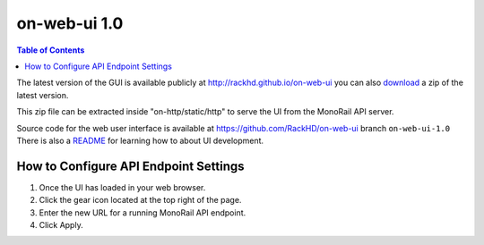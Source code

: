 on-web-ui 1.0
=============================

.. contents:: Table of Contents

.. _RackHD Web UI: http://rackhd.github.io/on-web-ui

The latest version of the GUI is available publicly at http://rackhd.github.io/on-web-ui
you can also `download`_ a zip of the latest version.

.. _download: https://github.com/RackHD/on-web-ui/archive/gh-pages.zip

This zip file can be extracted inside "on-http/static/http" to serve the UI from the MonoRail API server.

Source code for the web user interface is available at https://github.com/RackHD/on-web-ui branch ``on-web-ui-1.0``
There is also a `README`_ for learning how to about UI development.

.. _README: https://github.com/RackHD/on-web-ui/blob/master/README.md

.. image:: /_static/ui_dashboard.png
  :align: center
  :target: http://rackhd.github.io/on-web-ui

How to Configure API Endpoint Settings
--------------------------------------

.. image:: /_static/ui_settings.png
  :width: 200
  :align: left

1. Once the UI has loaded in your web browser.
2. Click the gear icon located at the top right of the page.
3. Enter the new URL for a running MonoRail API endpoint.
4. Click Apply.

